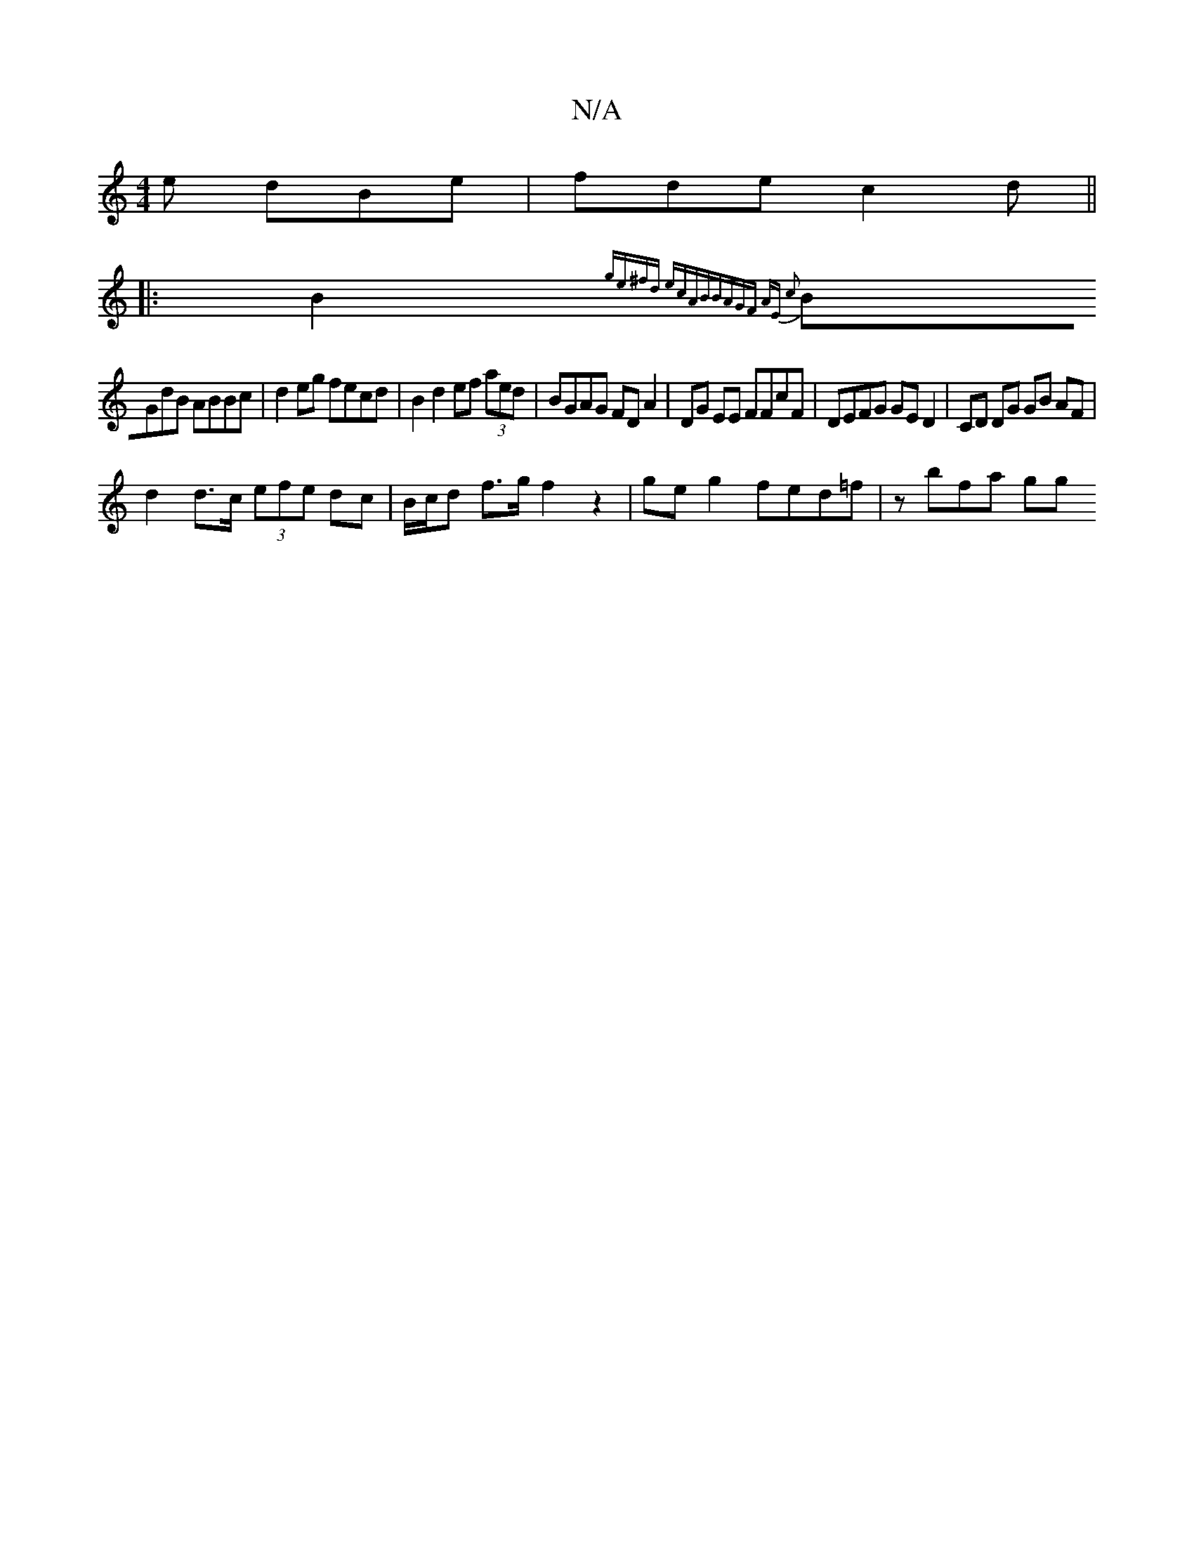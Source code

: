 X:1
T:N/A
M:4/4
R:N/A
K:Cmajor
/e dBe | fde c2 d ||
|:B2{ge)^fd ecAB|BAGF AE c2|
BGdB ABBc | d2 eg fecd | B2 d2 ef (3aed | BGAG FD A2 | DG EE FFcF | DEFG GE D2 | CD DG GB AF|
d2 d>c (3efe dc | B/c/d f>g f2 z2 |ge g2 fed=f | zbfa gg